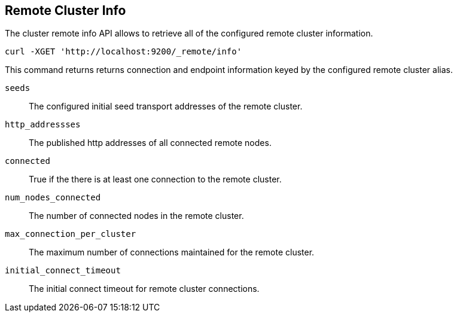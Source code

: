 [[cluster-remote-info]]
== Remote Cluster Info

The cluster remote info API allows to retrieve all of the configured
remote cluster information.

[source,js]
--------------------------------------------------
curl -XGET 'http://localhost:9200/_remote/info'
--------------------------------------------------

This command returns returns connection and endpoint information keyed by
the configured remote cluster alias.

[float]
[[connection-info]]

`seeds`::
	The configured initial seed transport addresses of the remote cluster.

`http_addressses`::
	The published http addresses of all connected remote nodes.

`connected`::
	True if the there is at least one connection to the remote cluster.

`num_nodes_connected`::
    The number of connected nodes in the remote cluster.

`max_connection_per_cluster`::
	The maximum number of connections maintained for the remote cluster.

`initial_connect_timeout`::
	The initial connect timeout for remote cluster connections.

--------------------------------------------------